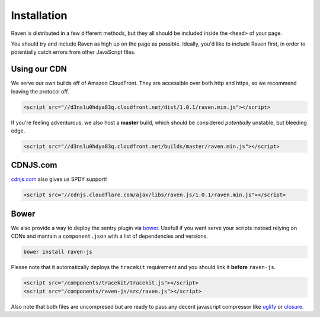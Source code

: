 Installation
============

Raven is distributed in a few different methods, but they all should be included inside the ``<head>`` of your page.

You should try and include Raven as high up on the page as possible. Ideally, you'd like to include Raven first, in order to potentially catch errors from other JavaScript files.

Using our CDN
~~~~~~~~~~~~~

We serve our own builds off of Amazon CloudFront. They are accessible over both http and https, so we recommend leaving the protocol off.

.. code-block:: html

    <script src="//d3nslu0hdya83q.cloudfront.net/dist/1.0.1/raven.min.js"></script>

If you're feeling adventurous, we also host a **master** build, which should be considered *potentially* unstable, but bleeding edge.

.. code-block:: html

    <script src="//d3nslu0hdya83q.cloudfront.net/builds/master/raven.min.js"></script>

CDNJS.com
~~~~~~~~~

`cdnjs.com <http://cdnjs.com>`_ also gives us SPDY support!

.. code-block:: html

    <script src="//cdnjs.cloudflare.com/ajax/libs/raven.js/1.0.1/raven.min.js"></script>

Bower
~~~~~

We also provide a way to deploy the sentry plugin via `bower
<http://twitter.github.com/bower/>`_. Usefull if you want serve your scripts instead relying on CDNs and mantain a ``component.json`` with a list of dependencies and versions.

.. code-block:: sh
    
    bower install raven-js

Please note that it automatically deploys the ``tracekit`` requirement and you should link it **before** ``raven-js``.

.. code-block:: html

    <script src="/components/tracekit/tracekit.js"></script>
    <script src="/components/raven-js/src/raven.js"></script>

Also note that both files are uncompresed but are ready to pass any decent javascript compressor like `uglify
<https://github.com/mishoo/UglifyJS>`_ or `closure
<https://developers.google.com/closure/>`_.

